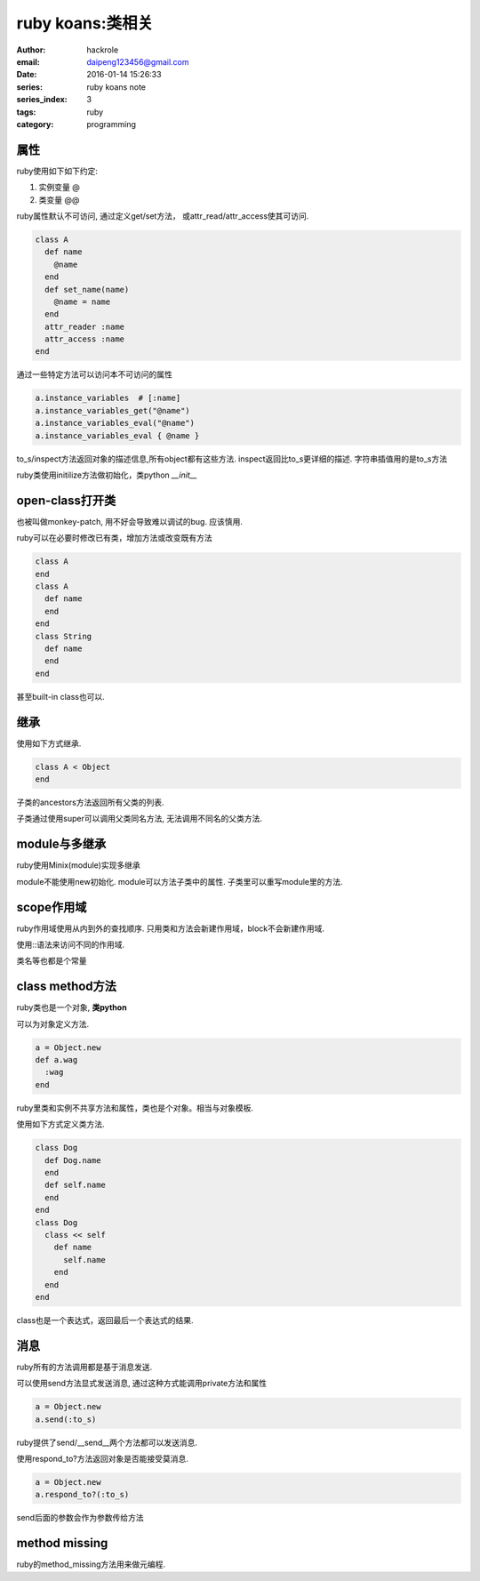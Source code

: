 ruby koans:类相关
=================

:author: hackrole
:email: daipeng123456@gmail.com
:date: 2016-01-14 15:26:33
:series: ruby koans note
:series_index: 3
:tags: ruby
:category: programming


属性
----

ruby使用如下如下约定:

1) 实例变量 @

2) 类变量 @@

.. code-block:: ruby
   :linenos: inline

    class A
      def initialize(name, world)
        @name = name
        @@world = world
      end
    end


ruby属性默认不可访问, 通过定义get/set方法， 或attr_read/attr_access使其可访问.

.. code-block:: ruby

    class A
      def name
        @name
      end
      def set_name(name)
        @name = name
      end
      attr_reader :name
      attr_access :name
    end

通过一些特定方法可以访问本不可访问的属性

.. code-block:: ruby

    a.instance_variables  # [:name]
    a.instance_variables_get("@name")
    a.instance_variables_eval("@name")
    a.instance_variables_eval { @name }

to_s/inspect方法返回对象的描述信息,所有object都有这些方法.
inspect返回比to_s更详细的描述.
字符串插值用的是to_s方法

ruby类使用initilize方法做初始化，类python `__init__`

open-class打开类
----------------

也被叫做monkey-patch, 用不好会导致难以调试的bug. 应该慎用.

ruby可以在必要时修改已有类，增加方法或改变既有方法

.. code-block:: ruby

    class A
    end
    class A
      def name
      end
    end
    class String
      def name
      end
    end

甚至built-in class也可以.

继承
----

使用如下方式继承.

.. code-block:: ruby

    class A < Object
    end

子类的ancestors方法返回所有父类的列表.

子类通过使用super可以调用父类同名方法, 无法调用不同名的父类方法.

module与多继承
--------------

ruby使用Minix(module)实现多继承

.. code-block: ruby

    module A
      def name
        @name
      end
    end
    class A
      include A
    end

module不能使用new初始化.
module可以方法子类中的属性.
子类里可以重写module里的方法.

scope作用域
-----------

ruby作用域使用从内到外的查找顺序.
只用类和方法会新建作用域，block不会新建作用域.

使用::语法来访问不同的作用域.

.. code-block: ruby

  ::global

  Name::Class:CONS

类名等也都是个常量


class method方法
----------------

ruby类也是一个对象, **类python**

可以为对象定义方法.

.. code-block:: ruby

    a = Object.new
    def a.wag
      :wag
    end

ruby里类和实例不共享方法和属性，类也是个对象。相当与对象模板.

使用如下方式定义类方法.

.. code-block:: ruby

    class Dog
      def Dog.name
      end
      def self.name
      end
    end
    class Dog
      class << self
        def name
          self.name
        end
      end
    end

class也是一个表达式，返回最后一个表达式的结果.

消息
----

ruby所有的方法调用都是基于消息发送.

可以使用send方法显式发送消息, 通过这种方式能调用private方法和属性

.. code-block:: ruby

    a = Object.new
    a.send(:to_s)

ruby提供了send/__send__两个方法都可以发送消息.

使用respond_to?方法返回对象是否能接受莫消息.

.. code-block:: ruby

    a = Object.new
    a.respond_to?(:to_s)

send后面的参数会作为参数传给方法

method missing
--------------

ruby的method_missing方法用来做元编程.
